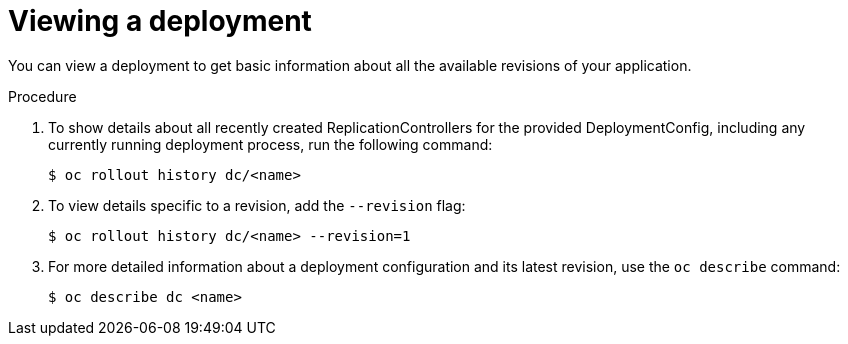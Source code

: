 // Module included in the following assemblies:
//
// * applications/deployments/managing-deployment-processes.adoc

[id="deployments-viewing-a-deployment_{context}"]
= Viewing a deployment

You can view a deployment to get basic information about all the available
revisions of your application.

.Procedure

. To show details about all recently created ReplicationControllers for the
provided DeploymentConfig, including any currently running deployment process,
run the following command:
+
[source,terminal]
----
$ oc rollout history dc/<name>
----

. To view details specific to a revision, add the `--revision` flag:
+
[source,terminal]
----
$ oc rollout history dc/<name> --revision=1
----

. For more detailed information about a deployment configuration and its latest
revision, use the `oc describe` command:
+
[source,terminal]
----
$ oc describe dc <name>
----
